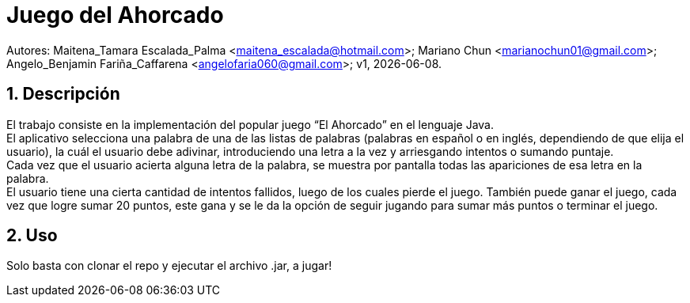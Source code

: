 = Juego del Ahorcado

:hardbreaks:
:title-page:
:numbered:
:source-highlighter: coderay
:tabsize: 4

Autores: Maitena_Tamara Escalada_Palma <maitena_escalada@hotmail.com>; Mariano Chun <marianochun01@gmail.com>; Angelo_Benjamin Fariña_Caffarena <angelofaria060@gmail.com>; v1, {docdate}. 

== Descripción

El trabajo consiste en la implementación del popular juego “El Ahorcado” en el lenguaje Java.
El aplicativo selecciona una palabra de una de las listas de palabras (palabras en español o en inglés, dependiendo de que elija el usuario), la cuál el usuario debe adivinar, introduciendo una letra a la vez y arriesgando intentos o sumando puntaje. 
Cada vez que el usuario acierta alguna letra de la palabra, se muestra por pantalla todas las apariciones de esa letra en la palabra. 
El usuario tiene una cierta cantidad de intentos fallidos, luego de los cuales pierde el juego. También puede ganar el juego, cada vez que logre sumar 20 puntos, este gana y se le da la opción de seguir jugando para sumar más puntos o terminar el juego.

== Uso
Solo basta con clonar el repo y ejecutar el archivo .jar, a jugar!
